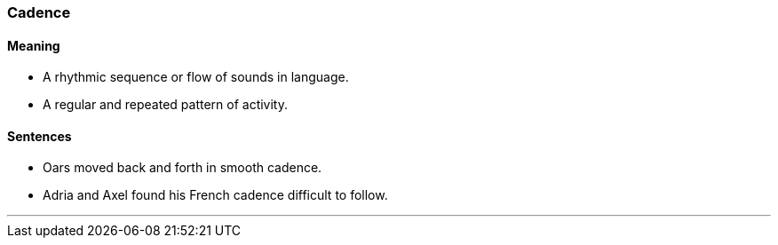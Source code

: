=== Cadence

==== Meaning

* A rhythmic sequence or flow of sounds in language.
* A regular and repeated pattern of activity.

==== Sentences

* Oars moved back and forth in smooth [.underline]#cadence#.
* Adria and Axel found his French [.underline]#cadence# difficult to follow.

'''
